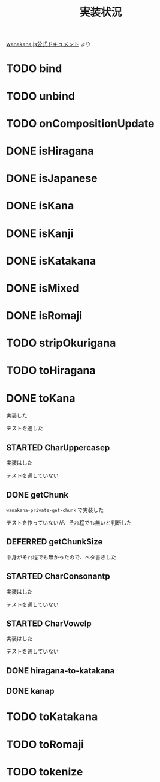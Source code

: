 #+TITLE: 実装状況

[[http://wanakana.com/docs/global.html][wanakana.js公式ドキュメント]] より

* TODO bind
* TODO unbind
* TODO onCompositionUpdate
* DONE isHiragana
* DONE isJapanese
* DONE isKana
* DONE isKanji
* DONE isKatakana
* DONE isMixed
* DONE isRomaji
* TODO stripOkurigana
* TODO toHiragana
* DONE toKana
実装した

テストを通した
** STARTED CharUppercasep
   実装はした

   テストを通していない
** DONE getChunk
   ~wanakana-private-get-chunk~ で実装した

   テストを作っていないが、それ程でも無いと判断した
** DEFERRED getChunkSize
中身がそれ程でも無かったので、ベタ書きした
** STARTED CharConsonantp
   実装はした

   テストを通していない
** STARTED CharVowelp
   実装はした

   テストを通していない
** DONE hiragana-to-katakana
** DONE kanap
* TODO toKatakana
* TODO toRomaji
* TODO tokenize
